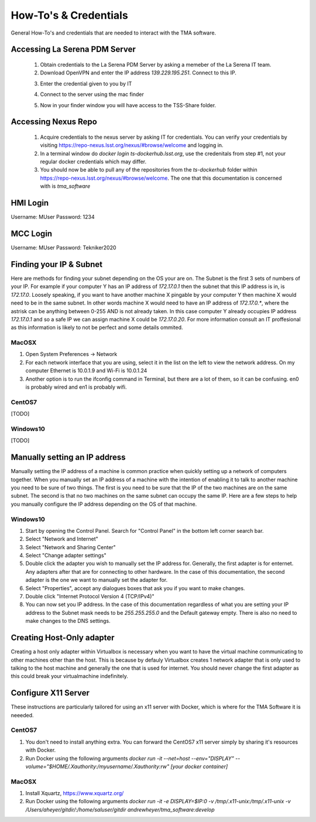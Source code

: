 **********************
How-To's & Credentials
**********************

General How-To's and credentials that are needed to interact with the TMA software.


.. _pdm_server:

Accessing La Serena PDM Server
##############################
	
	1. Obtain credentials to the La Serena PDM Server by asking a memeber of the La Serena IT team.

	2. Download OpenVPN and enter the IP address `139.229.195.251`. Connect to this IP.

	.. image:: _static/images/openvpn1.png

	3. Enter the credential given to you by IT

	.. image:: _static/images/openvpn2.png

	4. Connect to the server using the mac finder

	.. image:: _static/images/openvpn3.png

	5. Now in your finder window you will have access to the TSS-Share folder.


.. _nexus_repo:

Accessing Nexus Repo
####################

	1. Acquire credentials to the nexus server by asking IT for credentials. You can verify your credentials by visiting https://repo-nexus.lsst.org/nexus/#browse/welcome and logging in.

	2. In a terminal window do `docker login ts-dockerhub.lsst.org`, use the credenitals from step #1, not your regular docker credentials which may differ.

	3. You should now be able to pull any of the repositories from the `ts-dockerhub` folder within https://repo-nexus.lsst.org/nexus/#browse/welcome. The one that this documentation is concerned with is `tma_software`

	.. image:: _static/images/nexus3server.png


.. _hmi-login:

HMI Login
#########
Username: MUser
Password: 1234


.. _mcc-login:

MCC Login
#########
Username: MUser
Password: Tekniker2020


.. _finding-your-ip-subnet:

Finding your IP & Subnet
########################
Here are methods for finding your subnet depending on the OS your are on. The Subnet is the first 3 sets of numbers of your IP. For example if your computer Y has an IP address of `172.17.0.1` then the subnet that this IP address is in, is `172.17.0`. Loosely speaking, if you want to have another machine X pingable by your computer Y then machine X would need to be in the same subnet. In other words machine X would need to have an IP address of `172.17.0.*`, where the astrisk can be anything between 0-255 AND is not already taken. In this case computer Y already occupies IP address `172.17.0.1` and so a safe IP we can assign machine X could be `172.17.0.20`. For more information consult an IT proffesional as this information is likely to not be perfect and some details ommited.

MacOSX
******

1. Open System Preferences -> Network
2. For each network interface that you are using, select it in the list on the left to view the network address. On my computer Ethernet is 10.0.1.9 and Wi-Fi is 10.0.1.24
3. Another option is to run the ifconfig command in Terminal, but there are a lot of them, so it can be confusing. en0 is probably wired and en1 is probably wifi.

CentOS7
*******
[TODO]

Windows10
*********
[TODO]

.. _changing-your-ip-windows10:

Manually setting an IP address
##############################

Manually setting the IP address of a machine is common practice when quickly setting up a network of computers together. When you manually set an IP address of a machine with the intention of enabling it to talk to another machine you need to be sure of two things. The first is you need to be sure that the IP of the two machines are on the same subnet. The second is that no two machines on the same subnet can occupy the same IP. Here are a few steps to help you manually configure the IP address depending on the OS of that machine.


Windows10
*********

1) Start by opening the Control Panel. Search for "Control Panel" in the bottom left corner search bar.
2) Select "Network and Internet"
3) Select "Network and Sharing Center"
4) Select "Change adapter settings"
5) Double click the adapter you wish to manually set the IP address for. Generally, the first adapter is for enternet. Any adapters after that are for connecting to other hardware. In the case of this documentation, the second adapter is the one we want to manually set the adapter for. 
6) Select "Properties", accept any dialogues boxes that ask you if you want to make changes. 
7) Double click "Internet Protocol Version 4 (TCP/IPv4)"
8) You can now set you IP address. In the case of this documentation regardless of what you are setting your IP address to the Subnet mask needs to be `255.255.255.0` and the Default gateway empty. There is also no need to make changes to the DNS settings.


Creating Host-Only adapter
##########################

Creating a host only adapter within Virtualbox is necessary when you want to have the virtual machine communicating to other machines other than the host. This is because by defauly Virtualbox creates 1 network adapter that is only used to talking to the host machine and generally the one that is used for internet. You should never change the first adapter as this could break your virtualmachine indefinitely. 


.. _configure_x11:

Configure X11 Server
####################
These instructions are particularly tailored for using an x11 server with Docker, which is where for the TMA Software it is neeeded.

CentOS7
*******

1) You don't need to install anything extra. You can forward the CentOS7 x11 server simply by sharing it's resources with Docker.
2) Run Docker using the following arguments `docker run -it --net=host --env="DISPLAY" --volume="$HOME/.Xauthority:/myusername/.Xauthority:rw" [your docker container]`

MacOSX
******

1) Install Xquartz, https://www.xquartz.org/
2) Run Docker using the following arguments `docker run -it -e DISPLAY=$IP:0 -v /tmp/.x11-unix:/tmp/.x11-unix -v /Users/aheyer/gitdir/:/home/saluser/gitdir andrewheyer/tma_software:develop`
